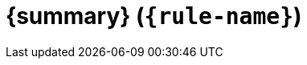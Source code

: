 // Input Attributes:
// * :rule-name:   <string>
// * :summary:     <string>
// * :description: <string>
// * :fixable:

= {summary} (`{rule-name}`)

ifdef::fixable[]
🔧 *Fixable*: violations of this rule can be auto-fixed by Code Actions.
endif::[]

ifdef::description[]
== Description

{description}
endif::[]
